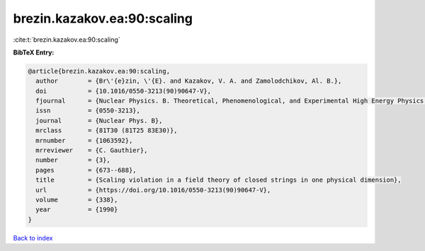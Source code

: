 brezin.kazakov.ea:90:scaling
============================

:cite:t:`brezin.kazakov.ea:90:scaling`

**BibTeX Entry:**

.. code-block:: bibtex

   @article{brezin.kazakov.ea:90:scaling,
     author        = {Br\'{e}zin, \'{E}. and Kazakov, V. A. and Zamolodchikov, Al. B.},
     doi           = {10.1016/0550-3213(90)90647-V},
     fjournal      = {Nuclear Physics. B. Theoretical, Phenomenological, and Experimental High Energy Physics. Quantum Field Theory and Statistical Systems},
     issn          = {0550-3213},
     journal       = {Nuclear Phys. B},
     mrclass       = {81T30 (81T25 83E30)},
     mrnumber      = {1063592},
     mrreviewer    = {C. Gauthier},
     number        = {3},
     pages         = {673--688},
     title         = {Scaling violation in a field theory of closed strings in one physical dimension},
     url           = {https://doi.org/10.1016/0550-3213(90)90647-V},
     volume        = {338},
     year          = {1990}
   }

`Back to index <../By-Cite-Keys.html>`_
